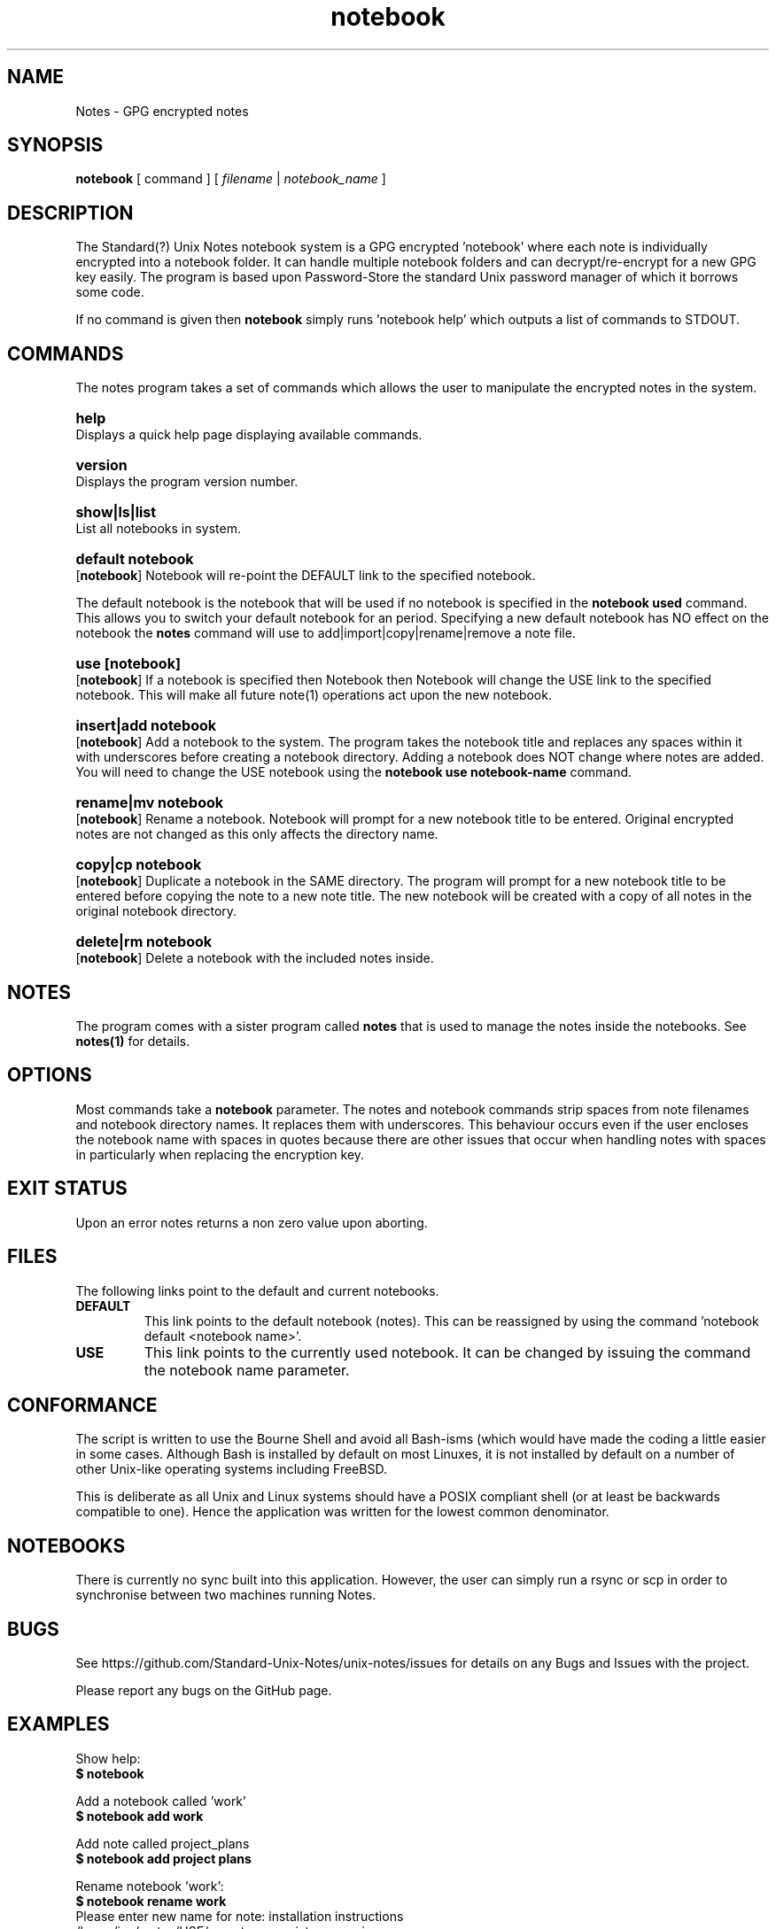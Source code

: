 .\" Manpage for Standard (?) Unix Notes
.\" aka notes
.\" See https://github.com/Standard-Unix-Notes/unix-notes
.TH notebook 1 "10 June 2021" "1.0" "Notes man page"
.SH NAME
Notes \-  GPG encrypted notes
.SH SYNOPSIS
.B
notebook
[
.IB
command
] [
.I
filename
|
.I \fInotebook_name\fP
]

.SH DESCRIPTION 

The Standard(?) Unix Notes notebook system is a GPG encrypted 'notebook' where each note 
is individually encrypted into a notebook folder. It can handle multiple notebook folders 
and can decrypt/re-encrypt for a new GPG key easily. The program is based upon 
Password-Store the standard Unix password manager of which it borrows some code.

If no command is given then \fBnotebook\fP simply runs 'notebook help' which outputs a 
list of commands to STDOUT.


.SH COMMANDS 

The notes program takes a set of commands which allows the user to manipulate the 
encrypted notes in the system.
.RE

.SY help
.YS
Displays a quick help page displaying available commands.

.SY version
.YS
Displays the program version number.

.SY "show|ls|list"
.YS
List all notebooks in system.

.SY "default  notebook"
.YS
.OP notebook
Notebook will re-point the DEFAULT link to the specified notebook.
.PP
The default notebook is the notebook that will be used if no notebook is specified in the 
\fBnotebook used\fP command. This allows you to switch your default notebook for an period.
Specifying a new default notebook has NO effect on the notebook the \fBnotes\fP command will use to add|import|copy|rename|remove a note file.

.SY "use  [notebook]"
.YS
.OP notebook
If a notebook is specified then Notebook then Notebook will change the USE link to the 
specified notebook. This will make all future note(1) operations act upon the new 
notebook.

.SY "insert|add  notebook"
.YS
.OP notebook
Add a notebook to the system. The program takes the notebook title and replaces any 
spaces within it with underscores before creating a notebook directory. Adding a notebook 
does NOT change where notes are added. You will need to change the USE notebook using the 
\fBnotebook use notebook-name\fP command.

.SY "rename|mv  notebook"
.YS
.OP  notebook
Rename a notebook. Notebook will prompt for a new notebook title to be entered. Original 
encrypted notes are not changed as this only affects the directory name.

.SY "copy|cp  notebook"
.YS
.OP notebook
Duplicate a notebook in the SAME directory. The program will prompt for a new notebook title to 
be entered before copying the note to a new note title. The new notebook will be created with a copy of all notes in the original notebook directory.

.SY "delete|rm  notebook"
.YS
.OP notebook
Delete a notebook with the included notes inside.

.SH NOTES

The program comes with a sister program called \fBnotes\fP that is used to manage the 
notes inside the notebooks. See \fBnotes(1)\fP for details.

.SH OPTIONS 

Most commands take a \fBnotebook\fP parameter. The notes and notebook commands strip 
spaces from note filenames and notebook directory names. It replaces them with 
underscores. This behaviour occurs even if the user encloses the notebook name with spaces in 
quotes because there are other issues that occur when handling notes with spaces in 
particularly when replacing the encryption key.

.SH EXIT STATUS

Upon an error notes returns a non zero value upon aborting.

.SH FILES

The following links point to the default and current notebooks.

.TP
\fBDEFAULT\fP
This link points to the default notebook (notes). This can be reassigned by using the 
command 'notebook default <notebook name>'.


.TP
\fBUSE \fP
This link points to the currently used notebook. It can be changed by issuing the command 
'notebook use <notebook name>'. You can also set this to the default notebook by omitting 
the notebook name parameter.

.SH CONFORMANCE

The script is written to use the Bourne Shell and avoid all Bash-isms (which would have 
made the coding a little easier in some cases. Although Bash is installed by default on 
most Linuxes, it is not installed by default on a number of other Unix-like operating 
systems including FreeBSD.

This is deliberate as all Unix and Linux systems should have a POSIX compliant shell (or 
at least be backwards compatible to one). Hence the application was written for the 
lowest common denominator.

.SH NOTEBOOKS

There is currently no sync built into this application. However, the user can simply run 
a rsync or scp in order to synchronise between two machines running Notes.

.SH BUGS

See https://github.com/Standard-Unix-Notes/unix-notes/issues for details on any Bugs and 
Issues with the project.

Please report any bugs on the GitHub page.

.SH EXAMPLES

.EX
Show help:
\fB$ notebook\fP 

Add a notebook called 'work' 
\fB$ notebook add work\fP

Add note called project_plans 
\fB$ notebook add project plans\fP

Rename notebook 'work':
\fB$ notebook rename work\fP
Please enter new name for note: installation instructions 
/home/ian/.notes/USE/mynote.gpg exists .... moving

List available notebooks: 
\fB$ notebook list\fP
project_plans/                  work_notes/

Delete a notebook:
\fB$ notebook rm work notes\fP

.EE

.SH SEE ALSO

.IP \fBnotes(1)\fP The companion command for managing notes inside notebook(1).
.IP \fBjournal(1)\fP The companion command for maintaining a daily journal.

.SH PROJECT PAGE
.UR https://github.com/Standard-Unix-Notes/unix-notes
GitHub Project page
.UE

.SS ROADMAP
.UR https://github.com/Standard-Unix-Notes/unix-notes/raw/ROADMAP.md
Project GitHub
.UE

.SS CONTRIBUTING 

Contributions are welcome, see CONTRIBUTING.md in the tarball or in the 
.UR https://github.com/Standard-Unix-Notes/unix-notes/raw/CONTRIBUTING.md
GitHub repository
.UE

.SS LICENCE

The Standard(?) Unix Notes program is licensed under the BSD 3-clause licence.

.SS AUTHOR

Ian Stanley can be contacted via project 
.UR https://github.com/iandstanley
GitHub page
.UE
